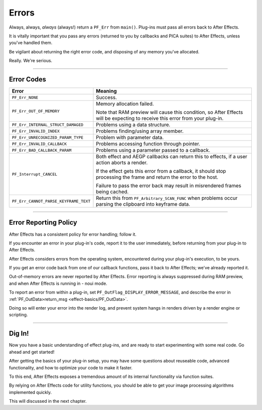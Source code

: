 .. _effect-basics/errors:

Errors
################################################################################

Always, always, *always* (always!) return a ``PF_Err`` from ``main()``. Plug-ins must pass all errors back to After Effects.

It is vitally important that you pass any errors (returned to you by callbacks and PICA suites) to After Effects, unless you've handled them.

Be vigilant about returning the right error code, and disposing of any memory you've allocated.

Really. We're serious.

----

.. _effect-basics/errors.error-codes:

Error Codes
================================================================================

+---------------------------------------+------------------------------------------------------------------------------------------------------------------------------+
|               **Error**               |                                                         **Meaning**                                                          |
+=======================================+==============================================================================================================================+
| ``PF_Err_NONE``                       | Success.                                                                                                                     |
+---------------------------------------+------------------------------------------------------------------------------------------------------------------------------+
| ``PF_Err_OUT_OF_MEMORY``              | Memory allocation failed.                                                                                                    |
|                                       |                                                                                                                              |
|                                       | Note that RAM preview will cause this condition, so After Effects will be expecting to receive this error from your plug-in. |
+---------------------------------------+------------------------------------------------------------------------------------------------------------------------------+
| ``PF_Err_INTERNAL_STRUCT_DAMAGED``    | Problems using a data structure.                                                                                             |
+---------------------------------------+------------------------------------------------------------------------------------------------------------------------------+
| ``PF_Err_INVALID_INDEX``              | Problems finding/using array member.                                                                                         |
+---------------------------------------+------------------------------------------------------------------------------------------------------------------------------+
| ``PF_Err_UNRECOGNIZED_PARAM_TYPE``    | Problem with parameter data.                                                                                                 |
+---------------------------------------+------------------------------------------------------------------------------------------------------------------------------+
| ``PF_Err_INVALID_CALLBACK``           | Problems accessing function through pointer.                                                                                 |
+---------------------------------------+------------------------------------------------------------------------------------------------------------------------------+
| ``PF_Err_BAD_CALLBACK_PARAM``         | Problems using a parameter passed to a callback.                                                                             |
+---------------------------------------+------------------------------------------------------------------------------------------------------------------------------+
| ``PF_Interrupt_CANCEL``               | Both effect and AEGP callbacks can return this to effects, if a user action aborts a render.                                 |
|                                       |                                                                                                                              |
|                                       | If the effect gets this error from a callback, it should stop processing the frame and return the error to the host.         |
|                                       |                                                                                                                              |
|                                       | Failure to pass the error back may result in misrendered frames being cached.                                                |
+---------------------------------------+------------------------------------------------------------------------------------------------------------------------------+
| ``PF_Err_CANNOT_PARSE_KEYFRAME_TEXT`` | Return this from ``PF_Arbitrary_SCAN_FUNC`` when problems occur parsing the clipboard into keyframe data.                    |
+---------------------------------------+------------------------------------------------------------------------------------------------------------------------------+

----

Error Reporting Policy
================================================================================

After Effects has a consistent policy for error handling; follow it.

If you encounter an error in your plug-in's code, report it to the user immediately, before returning from your plug-in to After Effects.

After Effects considers errors from the operating system, encountered during your plug-in's execution, to be yours.

If you get an error code back from one of our callback functions, pass it back to After Effects; we've already reported it.

Out-of-memory errors are never reported by After Effects. Error reporting is always suppressed during RAM preview, and when After Effects is running in - noui mode.

To report an error from within a plug-in, set ``PF_OutFlag_DISPLAY_ERROR_MESSAGE``, and describe the error in :ref:`PF_OutData>return_msg <effect-basics/PF_OutData>`.

Doing so will enter your error into the render log, and prevent system hangs in renders driven by a render engine or scripting.

----

Dig In!
================================================================================

Now you have a basic understanding of effect plug-ins, and are ready to start experimenting with some real code. Go ahead and get started!

After getting the basics of your plug-in setup, you may have some questions about reuseable code, advanced functionality, and how to optimize your code to make it faster.

To this end, After Effects exposes a tremendous amount of its internal functionality via function suites.

By relying on After Effects code for utility functions, you should be able to get your image processing algorithms implemented quickly.

This will discussed in the next chapter.
